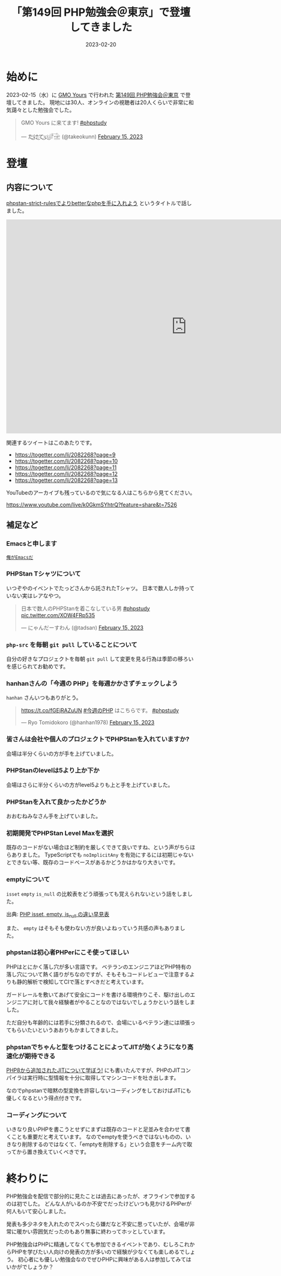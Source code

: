 :PROPERTIES:
:ID:       CDFA76B0-3CD7-474F-AABB-7805B7FBCD8B
:mtime:    20230624112731
:ctime:    20230220161138
:END:
#+TITLE: 「第149回 PHP勉強会＠東京」で登壇してきました
#+DESCRIPTION: description
#+DATE: 2023-02-20
#+HUGO_BASE_DIR: ../../
#+HUGO_SECTION: posts/diary
#+HUGO_TAGS: diary php phpstudy
#+HUGO_DRAFT: false
#+STARTUP: content
#+STARTUP: nohideblocks
* 始めに

2023-02-15（水）に [[https://www.gmo.jp/csr/partners/office/#gmo-yours][GMO Yours]] で行われた [[https://phpstudy.doorkeeper.jp/events/151021][第149回 PHP勉強会＠東京]] で登壇してきました。
現地には30人、オンラインの視聴者は20人くらいで非常に和気藹々とした勉強会でした。

#+begin_export html
<blockquote class="twitter-tweet"><p lang="ja" dir="ltr">GMO Yours に来てます! <a href="https://twitter.com/hashtag/phpstudy?src=hash&amp;ref_src=twsrc%5Etfw">#phpstudy</a></p>&mdash; た҉͜け҉͜て҉͜ぃ҉͜𓁈𓈷 (@takeokunn) <a href="https://twitter.com/takeokunn/status/1625810497215029248?ref_src=twsrc%5Etfw">February 15, 2023</a></blockquote> <script async src="https://platform.twitter.com/widgets.js" charset="utf-8"></script>
#+end_export

* 登壇
** 内容について

[[https://docs.google.com/presentation/d/1WXgJP9oqydr-5Vn1oXDti9Gdfaxc_OhvVg6tgIi5LEs/edit#slide=id.p][phpstan-strict-rulesでよりbetterなphpを手に入れよう]] というタイトルで話しました。

#+begin_export html
<iframe
  src="https://docs.google.com/presentation/d/e/2PACX-1vR2CYaDCANUaSo4Aq2RJ82Z0Bh2rxMKTWljxzg9OO-V7fi_7yi0AgaEMCvCdHizHUxFTuVD2HwB9HAi/embed?start=false&loop=false&delayms=3000"
  frameborder="0"
  width="960"
  height="569"
  allowfullscreen="true"
  mozallowfullscreen="true"
  webkitallowfullscreen="true">
</iframe>
#+end_export


関連するツイートはこのあたりです。

- https://togetter.com/li/2082268?page=9
- https://togetter.com/li/2082268?page=10
- https://togetter.com/li/2082268?page=11
- https://togetter.com/li/2082268?page=12
- https://togetter.com/li/2082268?page=13

YouTubeのアーカイブも残っているので気になる人はこちらから見てください。

[[https://www.youtube.com/live/k0GkmSYhtrQ?feature=share&t=7526][https://www.youtube.com/live/k0GkmSYhtrQ?feature=share&t=7526]]

** 補足など
*** Emacsと申します

[[https://dic.pixiv.net/a/%E4%BF%BA%E3%81%8C%E3%82%AC%E3%83%B3%E3%83%80%E3%83%A0%E3%81%A0][~俺がEmacsだ~]]

*** PHPStan Tシャツについて

いつぞやのイベントでたっどさんから託されたTシャツ。
日本で数人しか持っていない実はレアなやつ。

#+begin_export html
<blockquote class="twitter-tweet"><p lang="ja" dir="ltr">日本で数人のPHPStanを着こなしている男 <a href="https://twitter.com/hashtag/phpstudy?src=hash&amp;ref_src=twsrc%5Etfw">#phpstudy</a> <a href="https://t.co/XOW4FRp535">pic.twitter.com/XOW4FRp535</a></p>&mdash; にゃんだーすわん (@tadsan) <a href="https://twitter.com/tadsan/status/1625828730173284353?ref_src=twsrc%5Etfw">February 15, 2023</a></blockquote> <script async src="https://platform.twitter.com/widgets.js" charset="utf-8"></script>
#+end_export

*** ~php-src~ を毎朝 ~git pull~ していることについて

自分の好きなプロジェクトを毎朝 ~git pull~ して変更を見る行為は季節の移ろいを感じられてお勧めです。

*** hanhanさんの「今週の PHP」を毎週かかさずチェックしよう

~hanhan~ さんいつもありがとう。

#+begin_export html
<blockquote class="twitter-tweet"><p lang="ja" dir="ltr"><a href="https://t.co/fGEjRAZuUN">https://t.co/fGEjRAZuUN</a> <a href="https://twitter.com/hashtag/%E4%BB%8A%E9%80%B1%E3%81%AEPHP?src=hash&amp;ref_src=twsrc%5Etfw">#今週のPHP</a> はこちらです。 <a href="https://twitter.com/hashtag/phpstudy?src=hash&amp;ref_src=twsrc%5Etfw">#phpstudy</a></p>&mdash; Ryo Tomidokoro (@hanhan1978) <a href="https://twitter.com/hanhan1978/status/1625827379645153286?ref_src=twsrc%5Etfw">February 15, 2023</a></blockquote> <script async src="https://platform.twitter.com/widgets.js" charset="utf-8"></script>
#+end_export

*** 皆さんは会社や個人のプロジェクトでPHPStanを入れていますか?

会場は半分くらいの方が手を上げていました。

*** PHPStanのlevelは5より上か下か

会場はさらに半分くらいの方がlevel5よりも上と手を上げていました。

*** PHPStanを入れて良かったかどうか

おおむねみなさん手を上げていました。

*** 初期開発でPHPStan Level Maxを選択

既存のコードがない場合ほど制約を厳しくできて良いですね、という声がちらほらありました。
TypeScriptでも ~noImplicitAny~ を有効にするには初期じゃないとできない等、既存のコードベースがあるかどうかはかなり大きいです。

*** emptyについて

~isset~ ~empty~ ~is_null~ の比較表をどう頑張っても覚えられないという話をしました。

[[file:../../static/images/27E106C5-239D-4F0F-9504-D6295FFFED78.png]]

出典: [[https://qiita.com/shinichi-takii/items/00aed26f96cf6bb3fe62][PHP isset, empty, is_null の違い早見表]]

また、 ~empty~ はそもそも使わない方が良いよねっていう共感の声もありました。

*** phpstanは初心者PHPerにこそ使ってほしい

PHPはとにかく落し穴が多い言語です。
ベテランのエンジニアほどPHP特有の落し穴について熱く語りがちなのですが、そもそもコードレビューで注意するよりも静的解析で検知してCIで落とすべきだと考えています。

ガードレールを敷いてあげて安全にコードを書ける環境作りこそ、駆け出しのエンジニアに対して我々経験者がやることなのではないでしょうかという話をしました。

ただ自分も年齢的には若手に分類されるので、会場にいるベテラン達には頑張ってもらいたいというあおりもかましてきました。

*** phpstanでちゃんと型をつけることによってJITが効くようになり高速化が期待できる

[[id:C81D01DB-6135-46CD-B491-F35F42002417][PHP8から追加されたJITについて学ぼう!]] にも書いたんですが、PHPのJITコンパイラは実行時に型情報を十分に取得してマシンコードを吐き出します。

なのでphpstanで暗黙の型変換を許容しないコーディングをしておけばJITにも優しくなるという得点付きです。

*** コーディングについて

いきなり良いPHPを書こうとせずにまずは既存のコードと足並みを合わせて書くことも重要だと考えています。
なのでemptyを使うべきではないものの、いきなり削除するのではなくて、「emptyを削除する」という合意をチーム内で取ってから置き換えていくべきです。

* 終わりに

PHP勉強会を配信で部分的に見たことは過去にあったが、オフラインで参加するのは初でした。
どんな人がいるのか不安でだったけどいつも見かけるPHPerが何人もいて安心しました。

発表も多少ネタを入れたのでスベったら嫌だなと不安に思っていたが、会場が非常に暖かい雰囲気だったのもあり無事に終わってホッとしています。

PHP勉強会はPHPに精通してなくても参加できるイベントであり、むしろこれからPHPを学びたい人向けの発表の方が多いので経験が少なくても楽しめるでしょう。
初心者にも優しい勉強会なのでぜひPHPに興味がある人は参加してみてはいかがでしょうか？
